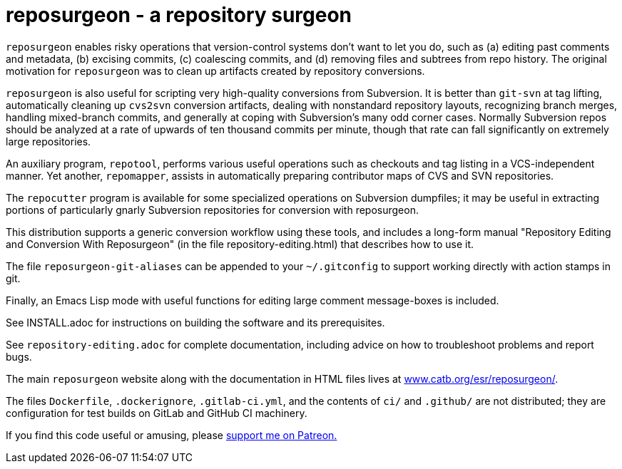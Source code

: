 = reposurgeon - a repository surgeon =

`reposurgeon` enables risky operations that version-control systems
don't want to let you do, such as (a) editing past comments and metadata,
(b) excising commits, (c) coalescing commits, and (d) removing files and
subtrees from repo history. The original motivation for `reposurgeon`
was to clean up artifacts created by repository conversions.

`reposurgeon` is also useful for scripting very high-quality
conversions from Subversion.  It is better than `git-svn` at tag
lifting, automatically cleaning up `cvs2svn` conversion artifacts,
dealing with nonstandard repository layouts, recognizing branch
merges, handling mixed-branch commits, and generally at coping with
Subversion's many odd corner cases.  Normally Subversion repos should
be analyzed at a rate of upwards of ten thousand commits per minute,
though that rate can fall significantly on extremely large
repositories.

An auxiliary program, `repotool`, performs various useful
operations such as checkouts and tag listing in a VCS-independent
manner.  Yet another, `repomapper`, assists in automatically preparing
contributor maps of CVS and SVN repositories.

The `repocutter` program is available for some specialized operations on
Subversion dumpfiles; it may be useful in extracting portions of
particularly gnarly Subversion repositories for conversion with
reposurgeon.

This distribution supports a generic conversion workflow using these
tools, and includes a long-form manual "Repository Editing and
Conversion With Reposurgeon" (in the file repository-editing.html)
that describes how to use it.

The file `reposurgeon-git-aliases` can be appended to your `~/.gitconfig` to
support working directly with action stamps in git.

Finally, an Emacs Lisp mode with useful functions for editing large
comment message-boxes is included.

See INSTALL.adoc for instructions on building the software and its
prerequisites.

See `repository-editing.adoc` for complete documentation, including
advice on how to troubleshoot problems and report bugs.

The main `reposurgeon` website along with the documentation in HTML files
lives at http://www.catb.org/esr/reposurgeon/[www.catb.org/esr/reposurgeon/].

The files `Dockerfile`, `.dockerignore`, `.gitlab-ci.yml`, and the contents
of `ci/` and `.github/` are not distributed; they are configuration for test
builds on GitLab and GitHub CI machinery.

If you find this code useful or amusing, please 
https://www.patreon.com/esr[support me on Patreon.]
